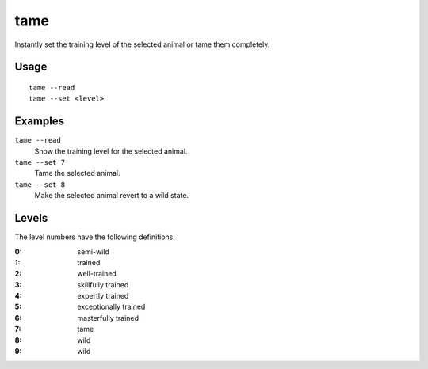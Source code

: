 tame
====

.. dfhack-tool::
    :summary: Tame and train animals.
    :tags: fort armok animals

Instantly set the training level of the selected animal or tame them completely.

Usage
-----

::

    tame --read
    tame --set <level>

Examples
--------

``tame --read``
    Show the training level for the selected animal.
``tame --set 7``
    Tame the selected animal.
``tame --set 8``
    Make the selected animal revert to a wild state.

Levels
------

The level numbers have the following definitions:

:0: semi-wild
:1: trained
:2: well-trained
:3: skillfully trained
:4: expertly trained
:5: exceptionally trained
:6: masterfully trained
:7: tame
:8: wild
:9: wild
